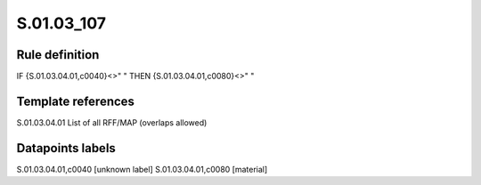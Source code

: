 ===========
S.01.03_107
===========

Rule definition
---------------

IF {S.01.03.04.01,c0040}<>" " THEN {S.01.03.04.01,c0080}<>" "


Template references
-------------------

S.01.03.04.01 List of all RFF/MAP (overlaps allowed)


Datapoints labels
-----------------

S.01.03.04.01,c0040 [unknown label]
S.01.03.04.01,c0080 [material]



